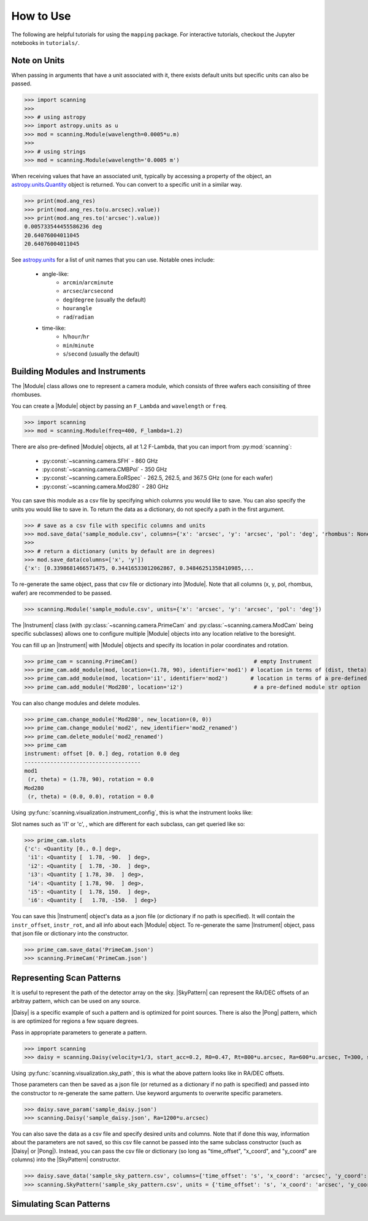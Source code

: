 #################
How to Use
#################

The following are helpful tutorials for using the ``mapping`` package. 
For interactive tutorials, checkout the Jupyter notebooks in ``tutorials/``.

.. |Module| replace:: :py:class:`~scanning.camera.Module`
.. |Instrument| replace:: :py:class:`~scanning.camera.Instrument`

.. |SkyPattern| replace:: :py:class:`~scanning.coordinates.SkyPattern`
.. |Daisy| replace:: :py:class:`~scanning.coordinates.Daisy`
.. |Pong| replace:: :py:class:`~scanning.coordinates.Pong`
.. |TelescopePattern| replace:: :py:class:`~scanning.coordinates.TelescopePattern`

Note on Units
=========================

When passing in arguments that have a unit associated with it, 
there exists default units but specific units can also be passed.

>>> import scanning
>>> 
>>> # using astropy
>>> import astropy.units as u
>>> mod = scanning.Module(wavelength=0.0005*u.m)
>>>
>>> # using strings
>>> mod = scanning.Module(wavelength='0.0005 m')

When receiving values that have an associated unit, typically by accessing a property of the object,
an `astropy.units.Quantity <https://docs.astropy.org/en/stable/api/astropy.units.Quantity.html#astropy.units.Quantity>`_ object is returned. 
You can convert to a specific unit in a similar way. 

>>> print(mod.ang_res)
>>> print(mod.ang_res.to(u.arcsec).value))
>>> print(mod.ang_res.to('arcsec').value))
0.005733544455586236 deg
20.64076004011045
20.64076004011045

See `astropy.units <https://docs.astropy.org/en/stable/units/index.html#module-astropy.units.si>`_ 
for a list of unit names that you can use. Notable ones include:
 * angle-like: 
    * ``arcmin``/``arcminute``
    * ``arcsec``/``arcsecond``
    * ``deg``/``degree`` (usually the default)
    * ``hourangle``
    * ``rad``/``radian``
 * time-like: 
    * ``h``/``hour``/``hr``
    * ``min``/``minute`` 
    * ``s``/``second`` (usually the default)

Building Modules and Instruments 
================================

The |Module| class allows one to represent a camera module, which consists of three wafers each consisiting of three rhombuses. 

You can create a |Module| object by passing an ``F_Lambda`` and ``wavelength`` or ``freq``. 

>>> import scanning
>>> mod = scanning.Module(freq=400, F_lambda=1.2)

There are also pre-defined |Module| objects, all at 1.2 F-Lambda, that you can import from :py:mod:`scanning`:

 * :py:const:`~scanning.camera.SFH` - 860 GHz
 * :py:const:`~scanning.camera.CMBPol` - 350 GHz
 * :py:const:`~scanning.camera.EoRSpec` - 262.5, 262.5, and 367.5 GHz (one for each wafer)
 * :py:const:`~scanning.camera.Mod280` - 280 GHz

You can save this module as a csv file by specifying which columns you would like to save. 
You can also specify the units you would like to save in. 
To return the data as a dictionary, do not specify a path in the first argument. 

>>> # save as a csv file with specific columns and units
>>> mod.save_data('sample_module.csv', columns={'x': 'arcsec', 'y': 'arcsec', 'pol': 'deg', 'rhombus': None, 'wafer': None})
>>>  
>>> # return a dictionary (units by default are in degrees)
>>> mod.save_data(columns=['x', 'y']) 
{'x': [0.3398681466571475, 0.34416533012062867, 0.34846251358410985,...
    
To re-generate the same object, pass that csv file or dictionary into |Module|. 
Note that all columns (x, y, pol, rhombus, wafer) are recommended to be passed. 

>>> scanning.Module('sample_module.csv', units={'x': 'arcsec', 'y': 'arcsec', 'pol': 'deg'})

The |Instrument| class (with :py:class:`~scanning.camera.PrimeCam` and 
:py:class:`~scanning.camera.ModCam` being specific subclasses) allows one to 
configure multiple |Module| objects into any location relative to the boresight. 

You can fill up an |Instrument| with |Module| objects and specify its location in polar coordinates and rotation. 

>>> prime_cam = scanning.PrimeCam()                                    # empty Instrument
>>> prime_cam.add_module(mod, location=(1.78, 90), identifier='mod1') # location in terms of (dist, theta)
>>> prime_cam.add_module(mod, location='i1', identifier='mod2')       # location in terms of a pre-defined slot
>>> prime_cam.add_module('Mod280', location='i2')                      # a pre-defined module str option

You can also change modules and delete modules. 

>>> prime_cam.change_module('Mod280', new_location=(0, 0))
>>> prime_cam.change_module('mod2', new_identifier='mod2_renamed')
>>> prime_cam.delete_module('mod2_renamed')
>>> prime_cam
instrument: offset [0. 0.] deg, rotation 0.0 deg
------------------------------------
mod1 
 (r, theta) = (1.78, 90), rotation = 0.0
Mod280 
 (r, theta) = (0.0, 0.0), rotation = 0.0

Using :py:func:`scanning.visualization.instrument_config`, this is what the instrument looks like:

.. image:: images/sample_instrument_config.png
    :width: 400

Slot names such as 'i1' or 'c', , which are different for each subclass, can get queried like so:

>>> prime_cam.slots
{'c': <Quantity [0., 0.] deg>,
 'i1': <Quantity [  1.78, -90.  ] deg>,
 'i2': <Quantity [  1.78, -30.  ] deg>,
 'i3': <Quantity [ 1.78, 30.  ] deg>,
 'i4': <Quantity [ 1.78, 90.  ] deg>,
 'i5': <Quantity [  1.78, 150.  ] deg>,
 'i6': <Quantity [   1.78, -150.  ] deg>}

You can save this |Instrument| object's data as a json file (or dictionary if no path is specified). 
It will contain the ``instr_offset``, ``instr_rot``, and all info about each |Module| object. 
To re-generate the same |Instrument| object, pass that json file or dictionary into the constructor. 

>>> prime_cam.save_data('PrimeCam.json')
>>> scanning.PrimeCam('PrimeCam.json')

Representing Scan Patterns 
===============================

It is useful to represent the path of the detector array on the sky. 
|SkyPattern| can represent the RA/DEC offsets of an arbitray pattern, which can be used on any source. 

|Daisy| is a specific example of such a pattern and is optimized for point sources. 
There is also the |Pong| pattern, which is are optimized for regions a few square degrees.

Pass in appropriate parameters to generate a pattern. 

>>> import scanning
>>> daisy = scanning.Daisy(velocity=1/3, start_acc=0.2, R0=0.47, Rt=800*u.arcsec, Ra=600*u.arcsec, T=300, sample_interval=1/400)

Using :py:func:`scanning.visualization.sky_path`, this is what the above pattern looks like in RA/DEC offsets. 

.. image:: images/sample_daisy.png
    :width: 400

Those parameters can then be saved as a json file (or returned as a dictionary if no path is specified)
and passed into the constructor to re-generate the same pattern. 
Use keyword arguments to overwrite specific parameters. 

>>> daisy.save_param('sample_daisy.json')
>>> scanning.Daisy('sample_daisy.json', Ra=1200*u.arcsec)

You can also save the data as a csv file and specify desired units and columns. 
Note that if done this way, information about the parameters are not saved, 
so this csv file cannot be passed into the same subclass constructor (such as |Daisy| or |Pong|). 
Instead, you can pass the csv file or dictionary (so long as "time_offset", "x_coord", and "y_coord" are columns) into the |SkyPattern| constructor. 

>>> daisy.save_data('sample_sky_pattern.csv', columns={'time_offset': 's', 'x_coord': 'arcsec', 'y_coord': 'arcsec'})
>>> scanning.SkyPattern('sample_sky_pattern.csv', units = {'time_offset': 's', 'x_coord': 'arcsec', 'y_coord': 'arcsec'})

Simulating Scan Patterns
================================

